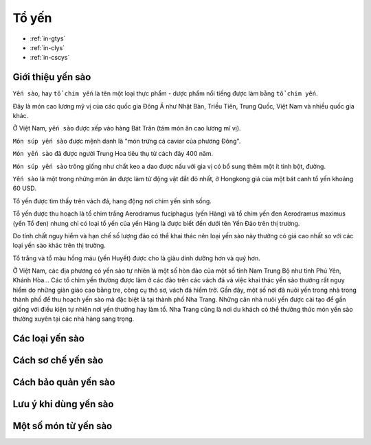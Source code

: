 Tổ yến
========

* :ref:`in-gtys`
* :ref:`in-clys`
* :ref:`in-cscys`

.. _in-gtys:

Giới thiệu yến sào
--------

``Yến sào``, hay ``tổ chim yến`` là tên một loại thực phẩm - dược phẩm nổi tiếng được làm bằng ``tổ chim yến``.

Đây là món cao lương mỹ vị của các quốc gia Đông Á như Nhật Bản, Triều Tiên, Trung Quốc, Việt Nam và nhiều quốc gia khác.

Ở Việt Nam, ``yến sào`` được xếp vào hàng Bát Trân (tám món ăn cao lương mĩ vị).

``Món súp yến sào`` được mệnh danh là "món trứng cá caviar của phương Đông".

``Món yến sào`` đã được người Trung Hoa tiêu thụ từ cách đây 400 năm.

``Món súp yến sào`` trông giống như chất keo a dao được nấu với gia vị có bổ sung thêm một ít tinh bột, đường.

``Yến sào`` là một trong những món ăn được làm từ động vật đắt đỏ nhất, ở Hongkong giá của một bát canh tổ yến khoảng 60 USD.

Tổ yến được tìm thấy trên vách đá, hang động nơi chim yến sinh sống.

Tổ yến được thu hoạch là tổ chim trắng Aerodramus fuciphagus (yến Hàng)
và tổ chim yến đen Aerodramus maximus (yến Tổ đen) nhưng chỉ có loại tổ yến của yến Hàng là được biết đến dưới tên Yến Đảo trên thị trường.

Do tính chất nguy hiểm và hạn chế số lượng đảo có thể khai thác nên loại yến sào này thường có giá cao nhất so với các loại yến sào khác trên thị trường.

Tổ trắng và tổ màu hồng máu (yến Huyết) được cho là giàu dinh dưỡng hơn và quý hơn.

Ở Việt Nam, các địa phương có yến sào tự nhiên là một số hòn đảo của một số tỉnh Nam Trung Bộ như tỉnh Phú Yên, Khánh Hòa... Các tổ chim yến thường được làm ở các đảo trên các vách đá và việc khai thác yến sào thường rất nguy hiểm do những giàn giáo cao bằng tre, công cụ thô sơ, vách đá hiểm trở. Gần đây, một số nơi đã nuôi yến trong nhà trong thành phố để thu hoạch yến sào mà đặc biệt là tại thành phố Nha Trang. Những căn nhà nuôi yến được cải tạo để gần giống với điều kiện tự nhiên nơi yến thường hay làm tổ. Nha Trang cũng là nơi du khách có thể thưởng thức món yến sào thường xuyên tại các nhà hàng sang trọng.

.. _in-clys:

Các loại yến sào
--------

.. _in-cscys:

Cách sơ chế yến sào
--------

Cách bảo quản yến sào
--------

Lưu ý khi dùng yến sào
--------

Một số món từ yến sào
--------

.. Ms.Minh:: sdt: 0914360695
